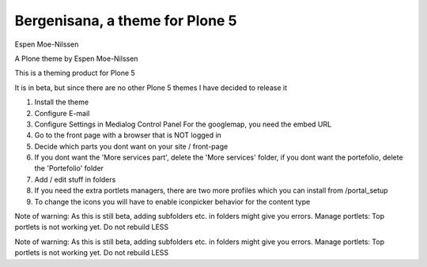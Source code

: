 Bergenisana, a theme for Plone 5
=================================

Espen Moe-Nilssen


A Plone theme by Espen Moe-Nilssen
 

This is a theming product for Plone 5

It is in beta, but since there are no other Plone 5 themes I have decided to release it

 

1) Install the theme

2) Configure E-mail

3) Configure Settings in Medialog Control Panel For the googlemap, you need the embed URL

4) Go to the front page with a browser that is NOT logged in

5) Decide which parts you dont want on your site / front-page

6) If you dont want the 'More services part', delete the 'More services' folder, if you dont want the portefolio, delete the 'Portefolio' folder

7) Add / edit stuff in folders

8) If you need the extra portlets managers, there are two more profiles which you can install from /portal_setup

9) To change the icons you will have to enable iconpicker behavior for the content type

 

Note of warning: As this is still beta, adding subfolders etc. in folders might give you errors. Manage portlets: Top portlets is not working yet. Do not rebuild LESS

Note of warning: As this is still beta, adding subfolders etc. in folders might give you errors. Manage portlets: Top portlets is not working yet. Do not rebuild LESS